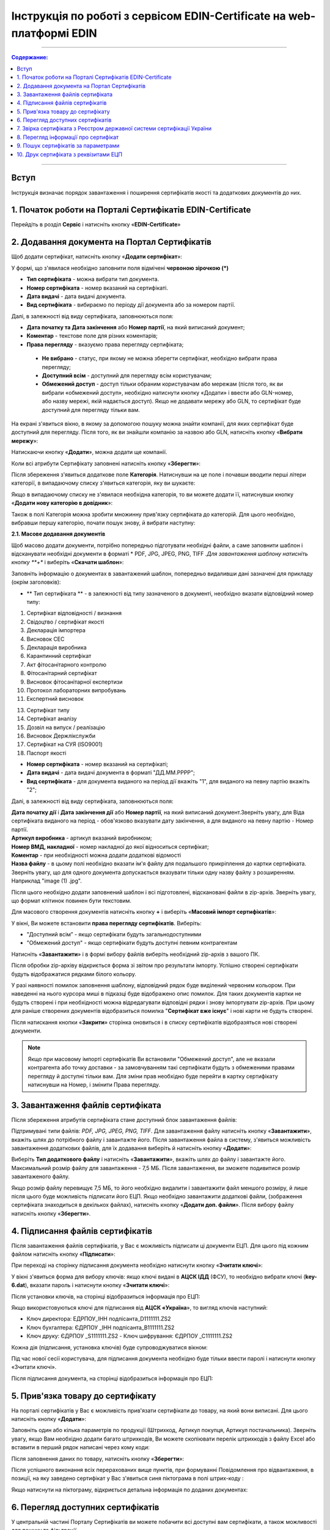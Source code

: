 Інструкція по роботі з сервісом EDIN-Certificate на web-платформі EDIN
##############################################

---------

.. contents:: Содержание:

---------

Вступ
=======================================
Інструкція визначає порядок завантаження і поширення сертифікатів якості та додаткових документів до них.

1. Початок роботи на Порталі Сертифікатів EDIN-Certificate
============================================================================
Перейдіть в розділ **Сервіс** і натисніть кнопку «**EDIN-Certificate**»

.. image:: pics_Instrukcija_po_rabote_s_servisom_EDIN_Certificate/Instrukcija_po_rabote_s_servisom_EDIN_Certificate_01.png
   :align: center

2. Додавання документа на Портал Сертифікатів
============================================================================
Щоб додати сертифікат, натисніть кнопку «**Додати сертифікат**»:

.. image:: pics_Instrukcija_po_rabote_s_servisom_EDIN_Certificate/Instrukcija_po_rabote_s_servisom_EDIN_Certificate_02.png
   :align: center

У формі, що з'явилася необхідно заповнити поля відмічені **червоною зірочкою (*)**

.. image:: pics_Instrukcija_po_rabote_s_servisom_EDIN_Certificate/Instrukcija_po_rabote_s_servisom_EDIN_Certificate_03.png
   :align: center

- **Тип сертифіката** - можна вибрати тип документа.
- **Номер сертифіката** - номер вказаний на сертифікаті.
- **Дата видачі** - дата видачі документа.
- **Вид сертифіката** - вибираємо по періоду дії документа або за номером партії.

Далі, в залежності від виду сертифіката, заповнюються поля:

- **Дата початку та Дата закінчення** або **Номер партії**, на який виписаний документ;
- **Коментар** - текстове поле для різних коментарів;
- **Права перегляду** - вказуємо права перегляду сертифіката;
 - **Не вибрано** - статус, при якому не можна зберегти сертифікат, необхідно вибрати права перегляду;
 - **Доступний всім** - доступний для перегляду всім користувачам;
 - **Обмежений доступ** - доступ тільки обраним користувачам або мережам (після того, як ви вибрали «обмежений доступ», необхідно натиснути кнопку «Додати» і ввести або GLN-номер, або назву мережі, якій надається доступ). Якщо не додавати мережу або GLN, то сертифікат буде доступний для перегляду тільки вам.

.. image:: pics_Instrukcija_po_rabote_s_servisom_EDIN_Certificate/Instrukcija_po_rabote_s_servisom_EDIN_Certificate_04.png
   :align: center

.. image:: pics_Instrukcija_po_rabote_s_servisom_EDIN_Certificate/Instrukcija_po_rabote_s_servisom_EDIN_Certificate_05.png
   :align: center

На екрані з'явиться вікно, в якому за допомогою пошуку можна знайти компанії, для яких сертифікат буде доступний для перегляду. Після того, як ви знайшли компанію за назвою або GLN, натисніть кнопку «**Вибрати мережу**»:

.. image:: pics_Instrukcija_po_rabote_s_servisom_EDIN_Certificate/Instrukcija_po_rabote_s_servisom_EDIN_Certificate_06.png
   :align: center

Натискаючи кнопку «**Додати**», можна додати ще компанії.

.. image:: pics_Instrukcija_po_rabote_s_servisom_EDIN_Certificate/Instrukcija_po_rabote_s_servisom_EDIN_Certificate_07.png
   :align: center

Коли всі атрибути Сертифікату заповнені натисніть кнопку «**Зберегти**»:

.. image:: pics_Instrukcija_po_rabote_s_servisom_EDIN_Certificate/Instrukcija_po_rabote_s_servisom_EDIN_Certificate_08.png
   :align: center

Після збереження з'явиться додаткове поле **Категорія**. Натиснувши на це поле і почавши вводити перші літери категорії, в випадаючому списку з'явиться категорія, яку ви шукаєте:

.. image:: pics_Instrukcija_po_rabote_s_servisom_EDIN_Certificate/Instrukcija_po_rabote_s_servisom_EDIN_Certificate_09.png
   :align: center

Якщо в випадаючому списку не з'явилася необхідна категорія, то ви можете додати її, натиснувши кнопку «**Додати нову категорію в довідник**»:

.. image:: pics_Instrukcija_po_rabote_s_servisom_EDIN_Certificate/Instrukcija_po_rabote_s_servisom_EDIN_Certificate_10.png
   :align: center

Також в полі Категорія можна зробити множинну прив'язку сертифіката до категорій. Для цього необхідно, вибравши першу категорію, почати пошук знову, й вибрати наступну:

.. image:: pics_Instrukcija_po_rabote_s_servisom_EDIN_Certificate/Instrukcija_po_rabote_s_servisom_EDIN_Certificate_11.png
   :align: center

**2.1. Масове додавання документів**

Щоб масово додати документи, потрібно попередньо підготувати необхідні файли, а саме заповнити шаблон і відсканувати необхідні документи в форматі * PDF, JPG, JPEG, PNG, TIFF *.Для завантаження шаблону натисніть кнопку **+** і виберіть «**Скачати шаблон**»:

.. image:: pics_Instrukcija_po_rabote_s_servisom_EDIN_Certificate/Instrukcija_po_rabote_s_servisom_EDIN_Certificate_12.png
   :align: center

Заповніть інформацію о документах в завантажений шаблон, попередньо видаливши дані зазначені для прикладу (окрім заголовків):

.. image:: pics_Instrukcija_po_rabote_s_servisom_EDIN_Certificate/Instrukcija_po_rabote_s_servisom_EDIN_Certificate_13.png
   :align: center

- ** Тип сертифіката ** - в залежності від типу зазначеного в документі, необхідно вказати відповідний номер типу:

1. Сертифікат відповідності / визнання
2. Свідоцтво / сертифікат якості
3. Декларація імпортера
4. Висновок СЕС
5. Декларація виробника
6. Карантинний сертифікат
7. Акт фітосанітарного контролю
8. Фітосанітарний сертифікат
9. Висновок фітосанітарної експертизи
10. Протокол лабораторних випробувань
11. Експертний висновок

13. Сертифікат типу
14. Сертифікат аналізу
15. Дозвіл на випуск / реалізацію
16. Висновок Держлікслужби
17. Сертифікат на СУЯ (ISO9001)
18. Паспорт якості


- **Номер сертифіката** - номер вказаний на сертифікаті;
- **Дата видачі** - дата видачі документа в форматі "ДД.ММ.РРРР";
- **Вид сертифіката** - для документа виданого на період дії вкажіть "1", для виданого на певну партію вкажіть "2";

Далі, в залежності від виду сертифіката, заповнюються поля:

| **Дата початку дії** і **Дата закінчення дії** або **Номер партії**, на який виписаний документ.Зверніть увагу, для Віда сертифіката виданого на період - обов'язково вказувати дату закінчення, а для виданого на певну партію - Номер партії.
| **Артикул виробника** - артикул вказаний виробником;
| **Номер ВМД, накладної** - номер накладної до якої відноситься сертифікат;
| **Коментар** - при необхідності можна додати додаткові відомості
| **Назва файлу** - в цьому полі необхідно вказати ім'я файлу для подальшого прикріплення до картки сертифіката. Зверніть увагу, що для одного документа допускається вказувати тільки одну назву файлу з розширенням. Наприклад "image (1) .jpg".

Після цього необхідно додати заповнений шаблон і всі підготовлені, відскановані файли в zip-архів.
Зверніть увагу, що формат клітинок повинен бути текстовим.

Для масового створення документів натисніть кнопку **+** і виберіть «**Масовий імпорт сертифікатів**»:

.. image:: pics_Instrukcija_po_rabote_s_servisom_EDIN_Certificate/Instrukcija_po_rabote_s_servisom_EDIN_Certificate_14.png
   :align: center

У вікні, Ви можете встановити **права перегляду сертифікатів**.
Виберіть:

- "Доступний всім” -  якщо сертифікати будуть загальнодоступними
- "Обмежений доступ" - якщо сертифікати будуть доступні певним контрагентам

.. image:: pics_Instrukcija_po_rabote_s_servisom_EDIN_Certificate/Instrukcija_po_rabote_s_servisom_EDIN_Certificate_15.png
   :align: center

Натисніть «**Завантажити**» і в формі вибору файлів виберіть необхідний zip-архів з вашого ПК.

Після обробки zip-архіву відкриється форма зі звітом про результати імпорту. Успішно створені сертифікати будуть відображатися рядками білого кольору.

.. image:: pics_Instrukcija_po_rabote_s_servisom_EDIN_Certificate/Instrukcija_po_rabote_s_servisom_EDIN_Certificate_16.png
   :align: center

У разі наявності помилок заповнення шаблону, відповідний рядок буде виділений червоним кольором. При наведенні на нього курсора миші в підказці буде відображено опис помилок. Для таких документів картки не будуть створені і при необхідності можна відредагувати відповідні рядки і знову імпортувати zip-архів. При цьому для раніше створених документів відобразиться помилка "**Сертифікат вже існує**" і нові карти не будуть створені. 

Після натискання кнопки «**Закрити**» сторінка оновиться і в списку сертифікатів відобразяться нові створені документи.

.. note:: Якщо при масовому імпорті сертифікатів Ви встановили "Обмежений доступ", але не вказали контрагента або точку доставки - за замовчуванням такі сертифікати будуть з обмеженими правами перегляду й доступні тільки вам. Для зміни прав необхідно буде перейти в картку сертифікату натиснувши на Номер, і змінити Права перегляду.

3. Завантаження файлів сертифіката
============================================================================
Після збереження атрибутів сертифіката стане доступний блок завантаження файлів:

.. image:: pics_Instrukcija_po_rabote_s_servisom_EDIN_Certificate/Instrukcija_po_rabote_s_servisom_EDIN_Certificate_17.png
   :align: center

Підтримувані типи файлів: *PDF, JPG, JPEG, PNG, TIFF*. Для завантаження файлу натисніть кнопку «**Завантажити**», вкажіть шлях до потрібного файлу і завантажте його. 
Після завантаження файла в систему, з'явиться можливість завантаження додаткових файлів, для їх додавання виберіть й натисніть кнопку «**Додати**»:

.. image:: pics_Instrukcija_po_rabote_s_servisom_EDIN_Certificate/Instrukcija_po_rabote_s_servisom_EDIN_Certificate_18.png
   :align: center

Виберіть **Тип додаткового файлу** і натисніть «**Завантажити**», вкажіть шлях до файлу і завантажте його. 
Максимальний розмір файлу для завантаження - 7,5 МБ. Після завантаження, ви зможете подивитися розмір завантаженого файлу.

.. image:: pics_Instrukcija_po_rabote_s_servisom_EDIN_Certificate/Instrukcija_po_rabote_s_servisom_EDIN_Certificate_19.png
   :align: center

Якщо розмір файлу перевищує 7,5 МБ, то його необхідно видалити і завантажити файл меншого розміру, й лише після цього буде можливість підписати його ЕЦП. 
Якщо необхідно завантажити додаткові файли, (зображення сертифіката знаходиться в декількох файлах), натисніть кнопку «**Додати доп. файли**». Після вибору файлу натисніть кнопку «**Зберегти**».

4. Підписання файлів сертифікатів
============================================================================
Після завантаження файлів сертифікатів, у Вас є можливість підписати ці документи ЕЦП. Для цього під кожним файлом натисніть кнопку «**Підписати**»:

.. image:: pics_Instrukcija_po_rabote_s_servisom_EDIN_Certificate/Instrukcija_po_rabote_s_servisom_EDIN_Certificate_20.png
   :align: center

При переході на сторінку підписання документа необхідно натиснути кнопку «**Зчитати ключі**»:

.. image:: pics_Instrukcija_po_rabote_s_servisom_EDIN_Certificate/Instrukcija_po_rabote_s_servisom_EDIN_Certificate_21.png
   :align: center

У вікні з'явиться форма для вибору ключів: 
якщо ключі видані в **АЦСК ІДД** (ФСУ), то необхідно вибрати ключі (**key-6.dat**), вказати пароль і натиснути кнопку «**Зчитати ключі**»:

.. image:: pics_Instrukcija_po_rabote_s_servisom_EDIN_Certificate/Instrukcija_po_rabote_s_servisom_EDIN_Certificate_22.png
   :align: center

Після установки ключів, на сторінці відобразиться інформація про ЕЦП:

.. image:: pics_Instrukcija_po_rabote_s_servisom_EDIN_Certificate/Instrukcija_po_rabote_s_servisom_EDIN_Certificate_23.png
   :align: center

Якщо використовуються ключі для підписання від **АЦСК «Україна**», то вигляд ключів наступний:

- Ключ директора: ЕДРПОУ_ІНН подпісанта_D1111111.ZS2
- Ключ бухгалтера: ЄДРПОУ _ІНН подпісанта_B1111111.ZS2
- Ключ друку: ЄДРПОУ _S1111111.ZS2 - Ключ шифрування: ЄДРПОУ _С1111111.ZS2

.. image:: pics_Instrukcija_po_rabote_s_servisom_EDIN_Certificate/Instrukcija_po_rabote_s_servisom_EDIN_Certificate_24.png
   :align: center

Кожна дія (підписання, установка ключів) буде супроводжуватися вікном:

.. image:: pics_Instrukcija_po_rabote_s_servisom_EDIN_Certificate/Instrukcija_po_rabote_s_servisom_EDIN_Certificate_25.png
   :align: center

Під час нової сесії користувача, для підписання документа необхідно буде тільки ввести паролі і натиснути кнопку «Зчитати ключі».

Після підписання документа, на сторінці відобразиться інформація про ЕЦП:

.. image:: pics_Instrukcija_po_rabote_s_servisom_EDIN_Certificate/Instrukcija_po_rabote_s_servisom_EDIN_Certificate_26.png
   :align: center

5. Прив'язка товару до сертифікату 
============================================================================
На порталі сертифікатів у Вас є можливість прив'язати сертифікати до товару, на який вони виписані. Для цього натисніть кнопку «**Додати**»:

.. image:: pics_Instrukcija_po_rabote_s_servisom_EDIN_Certificate/Instrukcija_po_rabote_s_servisom_EDIN_Certificate_27.png
   :align: center

Заповніть один або кілька параметрів по продукції (Штрихкод, Артикул покупця, Артикул постачальника). Зверніть увагу, якщо Вам необхідно додати багато штрихкодів, Ви можете скопіювати перелік штрихкодів з файлу Excel або вставити в перший рядок написані через кому коди:

.. image:: pics_Instrukcija_po_rabote_s_servisom_EDIN_Certificate/Instrukcija_po_rabote_s_servisom_EDIN_Certificate_28.png
   :align: center

Після заповнення даних по товару, натисніть кнопку «**Зберегти**»:

.. image:: pics_Instrukcija_po_rabote_s_servisom_EDIN_Certificate/Instrukcija_po_rabote_s_servisom_EDIN_Certificate_29.png
   :align: center

Після успішного виконання всіх перерахованих вище пунктів, при формуванні Повідомлення про відвантаження, в позиції, на яку заведено сертифікат у Вас з'явиться синя піктограма в полі штрих-коду : 

.. image:: pics_Instrukcija_po_rabote_s_servisom_EDIN_Certificate/Instrukcija_po_rabote_s_servisom_EDIN_Certificate_30.png
   :align: center

Якщо натиснути на піктограму, відкриється детальна інформація по доданих документах:

.. image:: pics_Instrukcija_po_rabote_s_servisom_EDIN_Certificate/Instrukcija_po_rabote_s_servisom_EDIN_Certificate_21.png
   :align: center

6. Перегляд доступних сертифікатів
============================================================================
У центральній частині Порталу Сертифікатів ви можете побачити всі доступні вам сертифікати, а також можливості для пошуку та фільтрації.

.. image:: pics_Instrukcija_po_rabote_s_servisom_EDIN_Certificate/Instrukcija_po_rabote_s_servisom_EDIN_Certificate_32.png
   :align: center

#. додати сертифікат;
#. виконати пошук сертифіката по штрихкоду або за номером сертифіката;
#. виконати розширений пошук сертифіката;
#. відобразити сертифікати за +/- 30 днів від дати закінчення;
#. відобразити сертифікати, які відкриті для вас;
#. відобразити загальнодоступні сертифікати;
#. настройка відображення стовпців;

У колонці **Дії** можна виконати швидкі операції з сертифікатами:

.. image:: pics_Instrukcija_po_rabote_s_servisom_EDIN_Certificate/Instrukcija_po_rabote_s_servisom_EDIN_Certificate_32_2.png
   :align: center

А також переглянути стан підпису сертифіката ЕЦП:

.. image:: pics_Instrukcija_po_rabote_s_servisom_EDIN_Certificate/Instrukcija_po_rabote_s_servisom_EDIN_Certificate_32_3.png
   :align: center

**6.1. Налаштування відображення стовпців**

Для зручного перегляду даних про сертифікати, натисніть на кнопку «**Налаштування відображення стовпців**»

.. image:: pics_Instrukcija_po_rabote_s_servisom_EDIN_Certificate/Instrukcija_po_rabote_s_servisom_EDIN_Certificate_33.png
   :align: center

Активуйте необхідні стовпці і натисніть «**Зберегти**». Додані стовпці відобразяться після автоматичного оновлення сторінки.

.. image:: pics_Instrukcija_po_rabote_s_servisom_EDIN_Certificate/Instrukcija_po_rabote_s_servisom_EDIN_Certificate_34.png
   :align: center
                                                            
.. note:: Після виходу з особистого кабінету, активовані стовпці будуть скинуті на вибір за замовчуванням. Щоб змінити набір за замовчуванням, активуйте чекбокс «**Запам'ятати параметри**» і натисніть «**Зберегти**». 

7. Звірка сертифіката з Реєстром державної системи сертифікації України
===============================================================================
Після того, як ви завантажили і зберегли сертифікат, у вас є можливість отримати більш детальну інформацію з **Реєстру сертифікації**. Інформацію з Реєстру можна отримати тільки в тому випадку, якщо сертифікат зареєстрований в Реєстрі державної системи сертифікації України.

.. image:: pics_Instrukcija_po_rabote_s_servisom_EDIN_Certificate/Instrukcija_po_rabote_s_servisom_EDIN_Certificate_35.png
   :align: center

8. Перегляд інформації про сертифікат
===============================================================================
У цій формі можна подивитися дату створення, дату останньої зміни, статус сертифіката. При наведені курсора на статус -  **А +**, відобразяться всі атрибути сертифіката.

.. image:: pics_Instrukcija_po_rabote_s_servisom_EDIN_Certificate/Instrukcija_po_rabote_s_servisom_EDIN_Certificate_36.png
   :align: center

Статус має різні позначення і виділяється кольором, залежно від наявності атрибутів:

.. image:: pics_Instrukcija_po_rabote_s_servisom_EDIN_Certificate/Instrukcija_po_rabote_s_servisom_EDIN_Certificate_36_2.png
   :align: center

9. Пошук сертифікатів за параметрами
===============================================================================
Для пошуку сертифіката за певними параметрами, необхідно на Порталі Сертифікатів натиснути кнопку «**Розширений пошук**»:

.. image:: pics_Instrukcija_po_rabote_s_servisom_EDIN_Certificate/Instrukcija_po_rabote_s_servisom_EDIN_Certificate_37.png
   :align: center

Відкриється форма для пошуку:

.. image:: pics_Instrukcija_po_rabote_s_servisom_EDIN_Certificate/Instrukcija_po_rabote_s_servisom_EDIN_Certificate_38.png
   :align: center

Пошук можна проводити по одному або по декількох полях. Після того, як ви внесли умови пошуку, натисніть кнопку «**Пошук**».

10. Друк сертифіката з реквізитами ЕЦП
===============================================================================
Для того, щоб роздрукувати підписаний сертифікат, необхідно натиснути кнопку "**Переглянути підписи**", яка знаходиться в колонці «**Дії**» в списку сертифікатів:

.. image:: pics_Instrukcija_po_rabote_s_servisom_EDIN_Certificate/Instrukcija_po_rabote_s_servisom_EDIN_Certificate_39.png
   :align: center

або у відкритому сертифікаті, в полі **Файл**: 

.. image:: pics_Instrukcija_po_rabote_s_servisom_EDIN_Certificate/Instrukcija_po_rabote_s_servisom_EDIN_Certificate_40.png
   :align: center

Відкриється вікно із завантаженою скан-копією сертифіката, де можна додати реквізити ЕЦП. Натиснувши на кнопку «**Друк**», відкриється меню, з якого можна роздрукувати сертифікат з реквізитами ЕЦП.

.. image:: pics_Instrukcija_po_rabote_s_servisom_EDIN_Certificate/Instrukcija_po_rabote_s_servisom_EDIN_Certificate_41.png
   :align: center

